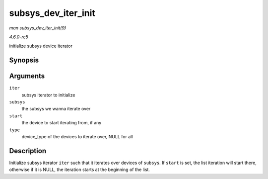 .. -*- coding: utf-8; mode: rst -*-

.. _API-subsys-dev-iter-init:

====================
subsys_dev_iter_init
====================

*man subsys_dev_iter_init(9)*

*4.6.0-rc5*

initialize subsys device iterator


Synopsis
========

.. c:function:: void subsys_dev_iter_init( struct subsys_dev_iter * iter, struct bus_type * subsys, struct device * start, const struct device_type * type )

Arguments
=========

``iter``
    subsys iterator to initialize

``subsys``
    the subsys we wanna iterate over

``start``
    the device to start iterating from, if any

``type``
    device_type of the devices to iterate over, NULL for all


Description
===========

Initialize subsys iterator ``iter`` such that it iterates over devices
of ``subsys``. If ``start`` is set, the list iteration will start there,
otherwise if it is NULL, the iteration starts at the beginning of the
list.


.. ------------------------------------------------------------------------------
.. This file was automatically converted from DocBook-XML with the dbxml
.. library (https://github.com/return42/sphkerneldoc). The origin XML comes
.. from the linux kernel, refer to:
..
.. * https://github.com/torvalds/linux/tree/master/Documentation/DocBook
.. ------------------------------------------------------------------------------
